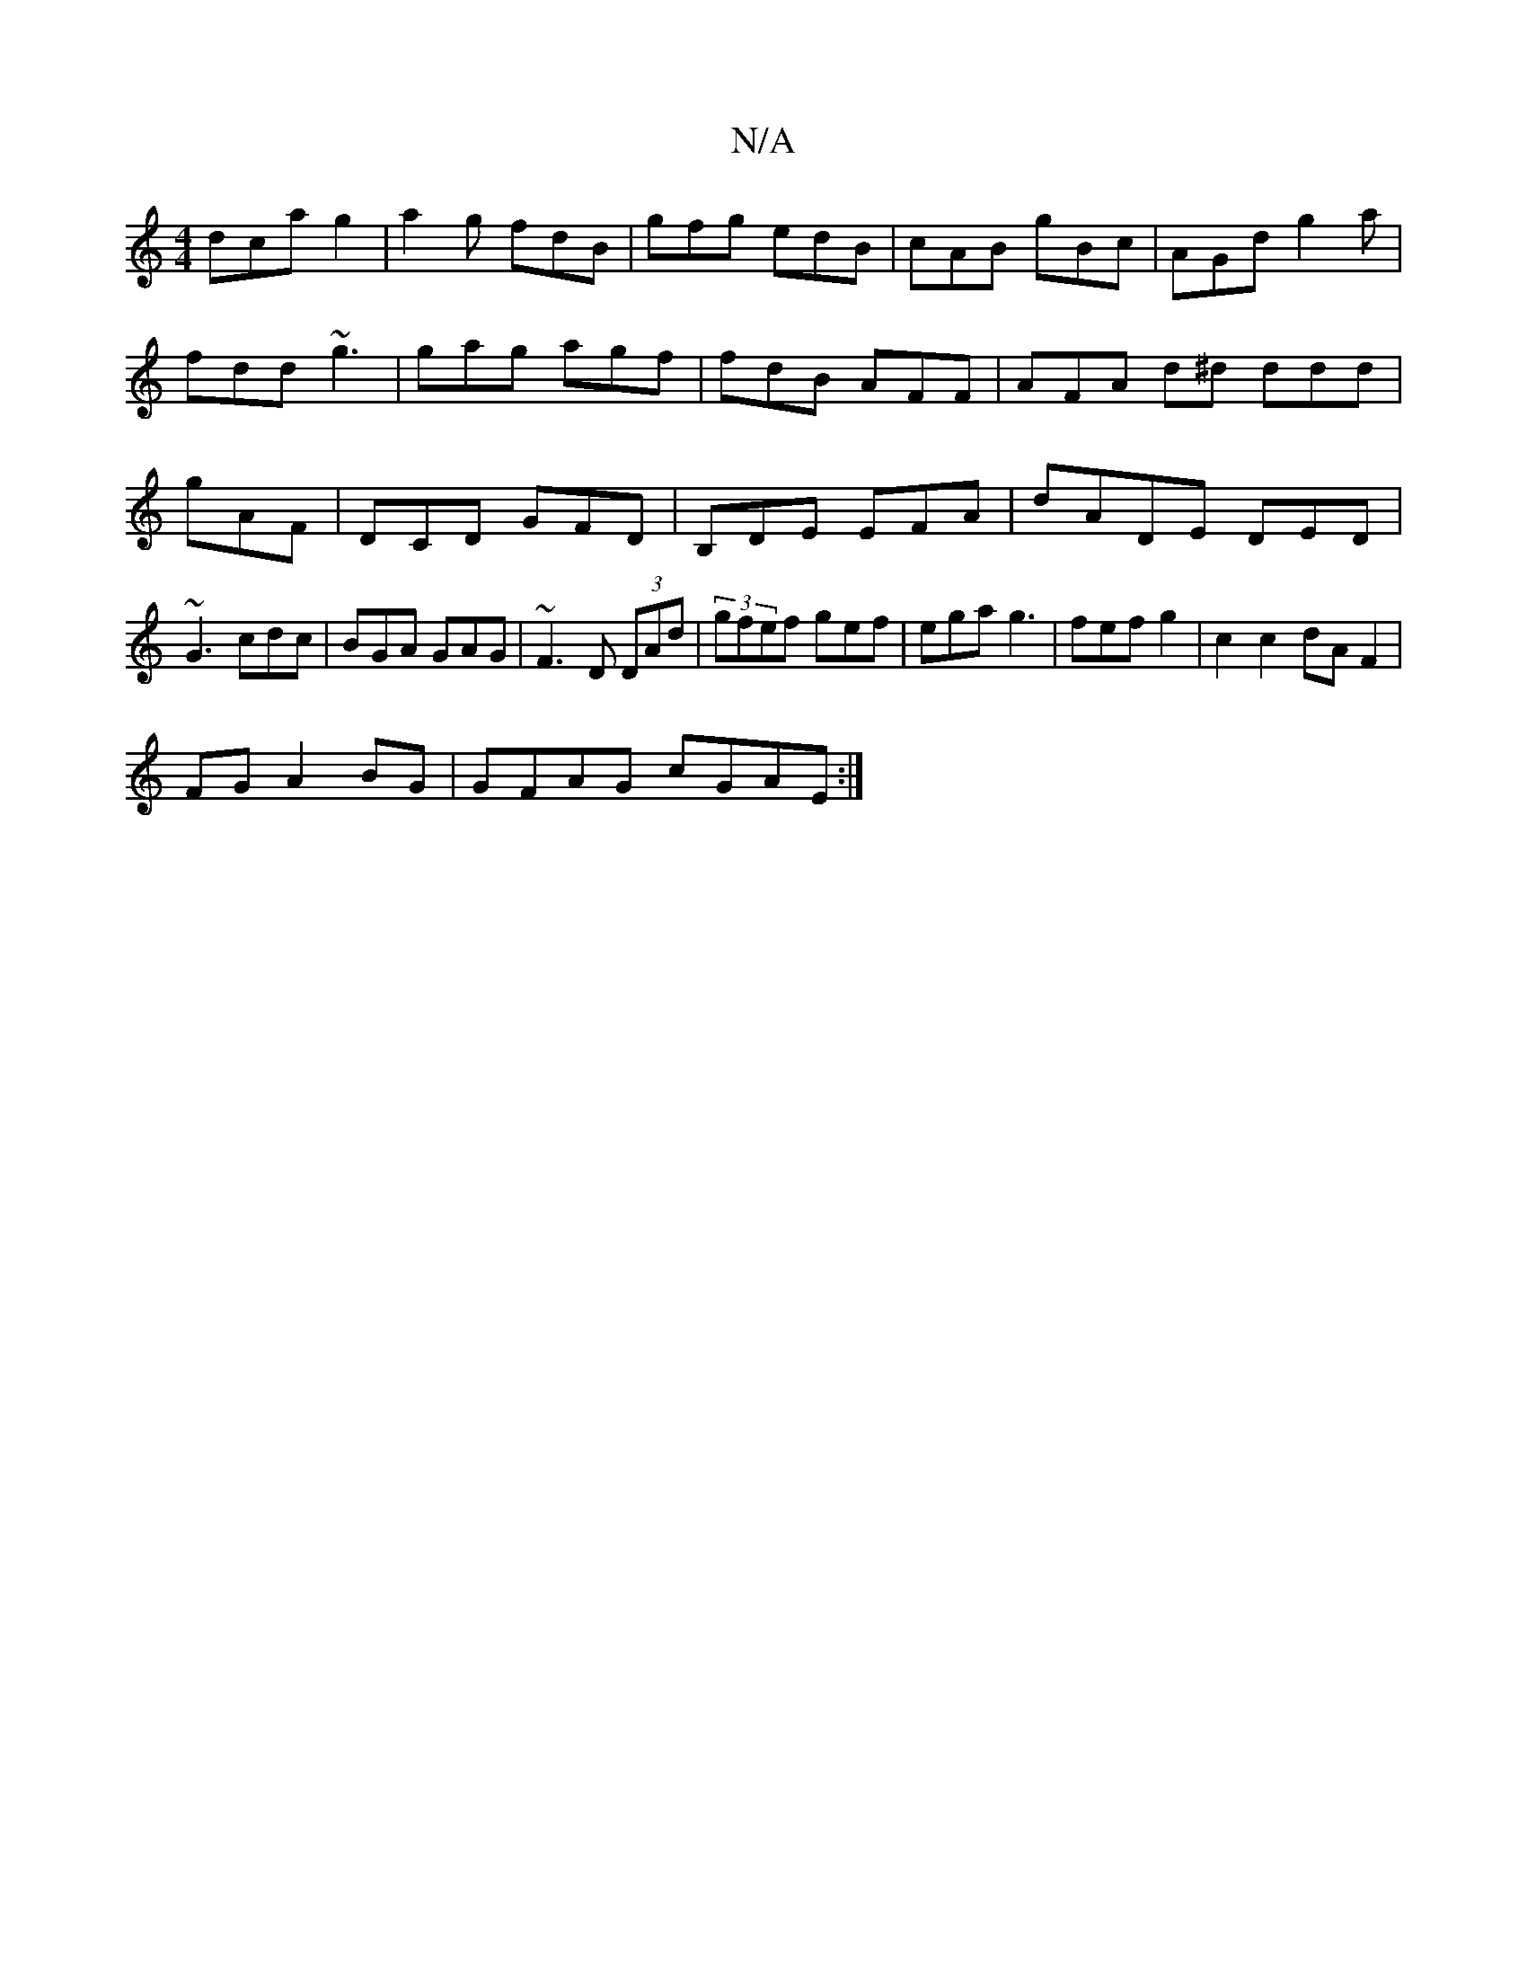 X:1
T:N/A
M:4/4
R:N/A
K:Cmajor
dca g2|a2g fdB|gfg edB|cAB gBc|AGd g2a|fdd ~g3|gag agf|fdB AFF|AFA d^d ddd|gAF|DCD GFD|B,DE EFA|dADE DED|
~G3 cdc|BGA GAG|~F3D (3DAd|(3gfef gef|ega g3|fefg2 | c2 c2 dAF2 |
FG A2 BG | GFAG cGAE :|

|:f